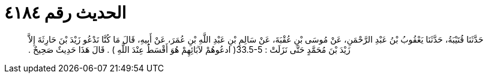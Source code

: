 
= الحديث رقم ٤١٨٤

[quote.hadith]
حَدَّثَنَا قُتَيْبَةُ، حَدَّثَنَا يَعْقُوبُ بْنُ عَبْدِ الرَّحْمَنِ، عَنْ مُوسَى بْنِ عُقْبَةَ، عَنْ سَالِمِ بْنِ عَبْدِ اللَّهِ بْنِ عُمَرَ، عَنْ أَبِيهِ، قَالَ مَا كُنَّا نَدْعُو زَيْدَ بْنَ حَارِثَةَ إِلاَّ زَيْدَ بْنَ مُحَمَّدٍ حَتَّى نَزَلَتْ ‏:‏ ‏33.5-5(‏ ادعُوهُمْ لآبَائِهِمْ هُوَ أَقْسَطُ عِنْدَ اللَّهِ ‏)‏ ‏.‏ قَالَ هَذَا حَدِيثٌ صَحِيحٌ ‏.‏